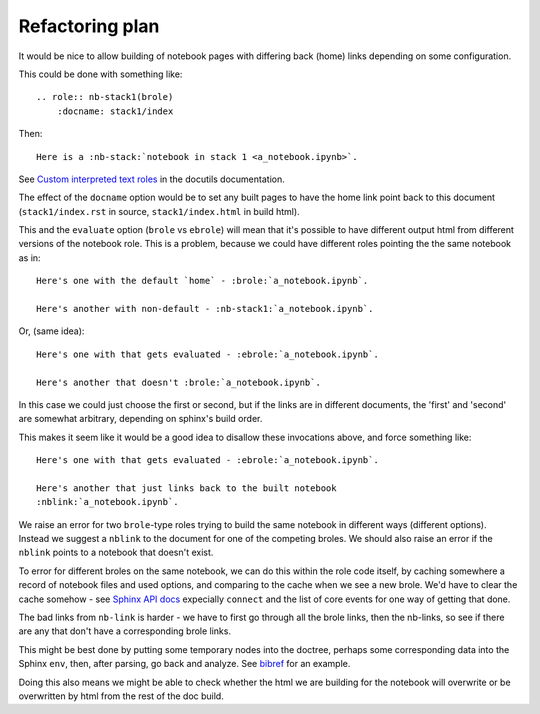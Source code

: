 ################
Refactoring plan
################

It would be nice to allow building of notebook pages with differing back (home)
links depending on some configuration.

This could be done with something like::

    .. role:: nb-stack1(brole)
        :docname: stack1/index

Then::

    Here is a :nb-stack:`notebook in stack 1 <a_notebook.ipynb>`.

See `Custom interpreted text roles <http://docutils.sourceforge.net/docs/ref/rst/directives.html#custom-interpreted-text-roles>`_ in the docutils documentation.

The effect of the ``docname`` option would be to set any built pages to have
the home link point back to this document (``stack1/index.rst`` in source,
``stack1/index.html`` in build html).

This and the ``evaluate`` option (``brole`` vs ``ebrole``) will mean that it's
possible to have different output html from different versions of the notebook
role. This is a problem, because we could have different roles pointing the the
same notebook as in::

    Here's one with the default `home` - :brole:`a_notebook.ipynb`.

    Here's another with non-default - :nb-stack1:`a_notebook.ipynb`.

Or, (same idea)::

    Here's one with that gets evaluated - :ebrole:`a_notebook.ipynb`.

    Here's another that doesn't :brole:`a_notebook.ipynb`.

In this case we could just choose the first or second, but if the links are in
different documents, the 'first' and 'second' are somewhat arbitrary, depending
on sphinx's build order.

This makes it seem like it would be a good idea to disallow these invocations
above, and force something like::

    Here's one with that gets evaluated - :ebrole:`a_notebook.ipynb`.

    Here's another that just links back to the built notebook
    :nblink:`a_notebook.ipynb`.

We raise an error for two ``brole``-type roles trying to build the same
notebook in different ways (different options). Instead we suggest a ``nblink``
to the document for one of the competing broles.  We should also raise an error
if the ``nblink`` points to a notebook that doesn't exist.

To error for different broles on the same notebook, we can do this within the
role code itself, by caching somewhere a record of notebook files and used
options, and comparing to the cache when we see a new brole.  We'd have to
clear the cache somehow - see `Sphinx API docs <http://sphinx-doc.org/extdev/appapi.html>`_ expecially ``connect`` and the list of core events for one way of getting that done.

The bad links from ``nb-link`` is harder - we have to first go through all the
brole links, then the nb-links, so see if there are any that don't have a
corresponding brole links.

This might be best done by putting some temporary nodes into the doctree,
perhaps some corresponding data into the Sphinx ``env``, then, after parsing,
go back and analyze.  See `bibref <https://github.com/matthew-brett/bibstuff/blob/master/bibstuff/sphinxext/bibref.py>`_ for an example.

Doing this also means we might be able to check whether the html we are
building for the notebook will overwrite or be overwritten by html from the
rest of the doc build.
